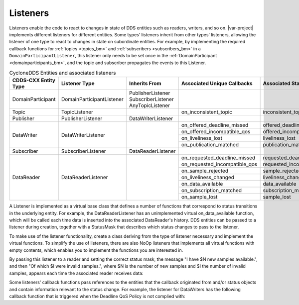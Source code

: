 ..
   Copyright(c) 2022 ZettaScale Technology and others

   This program and the accompanying materials are made available under the
   terms of the Eclipse Public License v. 2.0 which is available at
   http://www.eclipse.org/legal/epl-2.0, or the Eclipse Distribution License
   v. 1.0 which is available at
   http://www.eclipse.org/org/documents/edl-v10.php.

   SPDX-License-Identifier: EPL-2.0 OR BSD-3-Clause

.. index:: ! Listeners

.. _listeners_bm:

Listeners
=========

Listeners enable the code to react to changes in state of DDS entities such as 
readers, writers, and so on. |var-project| implements different listeners for 
different entities. Some types' listeners inherit from other types' listeners, 
allowing the listener of one type to react to changes in state on subordinate entities.
For example, by implementing the required callback functions for :ref:`topics <topics_bm>` 
and :ref:`subscribers <subscribers_bm>` in a ``DomainParticipantListener``, this listener 
only needs to be set once in the :ref:`DomainParticipant <domainparticipants_bm>`, and 
the topic and subscriber propagates the events to this Listener.

.. table:: CycloneDDS Entities and associated listeners

	+-----------------------+---------------------------+-----------------------+-------------------------------+----------------------------+--------------------------------+
	| CDDS-CXX Entity Type  | Listener Type             | Inherits From         | Associated Unique Callbacks   | Associated StatusMask      | Passed Status Entity           |
	+=======================+===========================+=======================+===============================+============================+================================+
	| DomainParticipant     | DomainParticipantListener | PublisherListener     |                               |                            |                                |
	|                       |                           | SubscriberListener    |                               |                            |                                |
	|                       |                           | AnyTopicListener      |                               |                            |                                |
	+-----------------------+---------------------------+-----------------------+-------------------------------+----------------------------+--------------------------------+
	| Topic                 | TopicListener             |                       | on_inconsistent_topic         | inconsistent_topic         | InconsistentTopicStatus        |
	+-----------------------+---------------------------+-----------------------+-------------------------------+----------------------------+--------------------------------+
	| Publisher             | PublisherListener         | DataWriterListener    |                               |                            |                                |
	+-----------------------+---------------------------+-----------------------+-------------------------------+----------------------------+--------------------------------+
	| DataWriter            | DataWriterListener        |                       | on_offered_deadline_missed    | offered_deadline_missed    | OfferedDeadlineMissedStatus    |
	|                       |                           |                       +-------------------------------+----------------------------+--------------------------------+
	|                       |                           |                       | on_offered_incompatible_qos   | offered_incompatible_qos   | OfferedIncompatibleQosStatus   |
	|                       |                           |                       +-------------------------------+----------------------------+--------------------------------+
	|                       |                           |                       | on_liveliness_lost            | liveliness_lost            | LivelinessLostStatus           |
	|                       |                           |                       +-------------------------------+----------------------------+--------------------------------+
	|                       |                           |                       | on_publication_matched        | publication_matched        | PublicationMatchedStatus       |
	+-----------------------+---------------------------+-----------------------+-------------------------------+----------------------------+--------------------------------+
	| Subscriber            | SubscriberListener        | DataReaderListener    |                               |                            |                                |
	+-----------------------+---------------------------+-----------------------+-------------------------------+----------------------------+--------------------------------+
	| DataReader            | DataReaderListener        |                       | on_requested_deadline_missed  | requested_deadline_missed  | RequestedDeadlineMissedStatus  |
	|                       |                           |                       +-------------------------------+----------------------------+--------------------------------+
	|                       |                           |                       | on_requested_incompatible_qos | requested_incompatible_qos | RequestedIncompatibleQosStatus |
	|                       |                           |                       +-------------------------------+----------------------------+--------------------------------+
	|                       |                           |                       | on_sample_rejected            | sample_rejected            | SampleRejectedStatus           |
	|                       |                           |                       +-------------------------------+----------------------------+--------------------------------+
	|                       |                           |                       | on_liveliness_changed         | liveliness_changed         | LivelinessChangedStatus        |
	|                       |                           |                       +-------------------------------+----------------------------+--------------------------------+
	|                       |                           |                       | on_data_available             | data_available             |                                |
	|                       |                           |                       +-------------------------------+----------------------------+--------------------------------+
	|                       |                           |                       | on_subscription_matched       | subscription_matched       | SubscriptionMatchedStatus      |
	|                       |                           |                       +-------------------------------+----------------------------+--------------------------------+
	|                       |                           |                       | on_sample_lost                | sample_lost                | SampleLostStatus               |
	+-----------------------+---------------------------+-----------------------+-------------------------------+----------------------------+--------------------------------+

A Listener is implemented as a virtual base class that defines a number of functions that correspond to status transitions in the underlying entity.
For example, the DataReaderListener has an unimplemented virtual on_data_available function, which will be called each time data is inserted into the associated DataReader's history.
DDS entities can be passed to a listener during creation, together with a StatusMask that describes which status changes to pass to the listener.

To make use of the listener functionality, create a class deriving from the type of listener necessary and implement the virtual functions.
To simplify the use of listeners, there are also NoOp listeners that implements all virtual functions with empty contents, which enables you to implement the functions you are interested in.

.. tabs::

    .. group-tab:: Core DDS (C)

		.. code:: C
			
			C code sample TBD

    .. group-tab:: C++

		.. code-block:: C++

			template<typename T>
			ExampleListener: public dds::sub::NoOpDataReaderListener<T> {
				public:
					void on_data_available(dds::sub::DataReader<T>& reader) {
						/* you also get a reference to the reader the callback originated from */
						auto samples = reader.take();
						std::cout << "I have " << samples.length() << " new samples available." << std::endl;
						int invsamples = 0;
						for (const auto & sample:samples) {
							if (!sample.info().valid())
								invsamples++;
						}
						std::cout << "Of which " << invsamples << " were invalid samples." << std::endl;
					}
			};

    .. group-tab:: Python

		.. code:: Python

			Python code sample TBD


By passing this listener to a reader and setting the correct status mask, the message "I have $N new samples available.", and then "Of which $I were invalid samples.", where $N is the number of new samples and $I the number of invalid samples, appears each time the associated reader receives data:

.. tabs::

    .. group-tab:: Core DDS (C)

		.. code:: C
			
			C code sample TBD

    .. group-tab:: C++

		.. code-block:: C++

			dds::sub::qos::DataReaderQos drqos;
			ExampleListener<DataType> listener;
			dds::sub::DataReader<DataType> reader(subscriber, topic, drqos, &listener, dds::core::status::StatusMask::data_available());

    .. group-tab:: Python

		.. code:: Python

			Python code sample TBD

Some listeners' callback functions pass references to the entities that the callback originated from and/or status objects and contain information relevant to the status change.
For example, the listener for DataWriters has the following callback function that is triggered when the Deadline QoS Policy is not complied with:

.. tabs::

    .. group-tab:: Core DDS (C)

		.. code:: C
			
			C code sample TBD

    .. group-tab:: C++

		.. code-block:: C++

			void offered_deadline_missed(dds::pub::AnyDataWriter& writer, const dds::core::status::OfferedDeadlineMissedStatus& status);

    .. group-tab:: Python

		.. code:: Python

			Python code sample TBD

